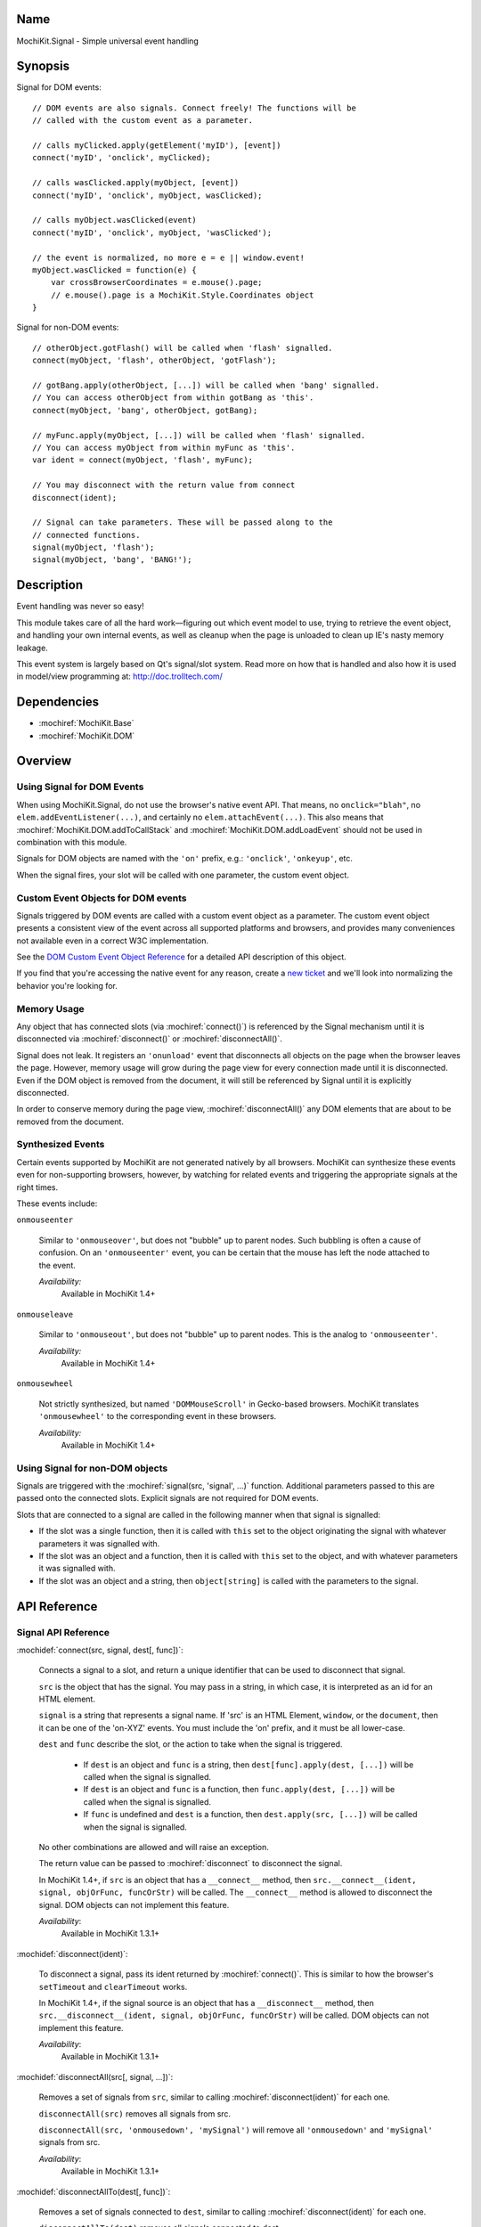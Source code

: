 .. title:: MochiKit.Signal - Simple universal event handling
.. |---| unicode:: U+2014  .. em dash, trimming surrounding whitespace
   :trim:

Name
====

MochiKit.Signal - Simple universal event handling


Synopsis
========

Signal for DOM events::

    // DOM events are also signals. Connect freely! The functions will be
    // called with the custom event as a parameter.

    // calls myClicked.apply(getElement('myID'), [event])
    connect('myID', 'onclick', myClicked);

    // calls wasClicked.apply(myObject, [event])
    connect('myID', 'onclick', myObject, wasClicked);

    // calls myObject.wasClicked(event)
    connect('myID', 'onclick', myObject, 'wasClicked');

    // the event is normalized, no more e = e || window.event!
    myObject.wasClicked = function(e) {
        var crossBrowserCoordinates = e.mouse().page;
        // e.mouse().page is a MochiKit.Style.Coordinates object
    }


Signal for non-DOM events::

    // otherObject.gotFlash() will be called when 'flash' signalled.
    connect(myObject, 'flash', otherObject, 'gotFlash');

    // gotBang.apply(otherObject, [...]) will be called when 'bang' signalled.
    // You can access otherObject from within gotBang as 'this'.
    connect(myObject, 'bang', otherObject, gotBang);

    // myFunc.apply(myObject, [...]) will be called when 'flash' signalled.
    // You can access myObject from within myFunc as 'this'.
    var ident = connect(myObject, 'flash', myFunc);

    // You may disconnect with the return value from connect
    disconnect(ident);

    // Signal can take parameters. These will be passed along to the
    // connected functions.
    signal(myObject, 'flash');
    signal(myObject, 'bang', 'BANG!');


Description
===========

Event handling was never so easy!

This module takes care of all the hard work |---| figuring out which
event model to use, trying to retrieve the event object, and handling
your own internal events, as well as cleanup when the page is unloaded
to clean up IE's nasty memory leakage.

This event system is largely based on Qt's signal/slot system. Read
more on how that is handled and also how it is used in model/view
programming at: http://doc.trolltech.com/


Dependencies
============

- :mochiref:`MochiKit.Base`
- :mochiref:`MochiKit.DOM`


Overview
========

Using Signal for DOM Events
---------------------------

When using MochiKit.Signal, do not use the browser's native event
API. That means, no ``onclick="blah"``, no
``elem.addEventListener(...)``, and certainly no
``elem.attachEvent(...)``. This also means that
:mochiref:`MochiKit.DOM.addToCallStack` and
:mochiref:`MochiKit.DOM.addLoadEvent` should not be used in
combination with this module.

Signals for DOM objects are named with the ``'on'`` prefix, e.g.:
``'onclick'``, ``'onkeyup'``, etc.

When the signal fires, your slot will be called with one parameter,
the custom event object.


Custom Event Objects for DOM events
-----------------------------------

Signals triggered by DOM events are called with a custom event object
as a parameter. The custom event object presents a consistent view of
the event across all supported platforms and browsers, and provides
many conveniences not available even in a correct W3C implementation.

See the `DOM Custom Event Object Reference`_ for a detailed API
description of this object.

If you find that you're accessing the native event for any reason,
create a `new ticket`_ and we'll look into normalizing the behavior
you're looking for.

.. _`new ticket`: http://trac.mochikit.com/newticket
.. _`Safari bug 6595`: http://bugs.webkit.org/show_bug.cgi?id=6595
.. _`Safari bug 7790`: http://bugs.webkit.org/show_bug.cgi?id=7790
.. _`Safari bug 8707`: http://bugs.webkit.org/show_bug.cgi?id=8707
.. _`stopPropagation()`: http://developer.mozilla.org/en/docs/DOM:event.stopPropagation
.. _`preventDefault()`: http://developer.mozilla.org/en/docs/DOM:event.preventDefault


Memory Usage
------------

Any object that has connected slots (via :mochiref:`connect()`) is
referenced by the Signal mechanism until it is disconnected via
:mochiref:`disconnect()` or :mochiref:`disconnectAll()`.

Signal does not leak. It registers an ``'onunload'`` event that
disconnects all objects on the page when the browser leaves the
page. However, memory usage will grow during the page view for every
connection made until it is disconnected. Even if the DOM object is
removed from the document, it will still be referenced by Signal until
it is explicitly disconnected.

In order to conserve memory during the page view,
:mochiref:`disconnectAll()` any DOM elements that are about to be
removed from the document.


Synthesized Events
------------------

Certain events supported by MochiKit are not generated natively by all
browsers. MochiKit can synthesize these events even for non-supporting
browsers, however, by watching for related events and triggering the
appropriate signals at the right times.

These events include:

``onmouseenter``

    Similar to ``'onmouseover'``, but does not "bubble" up to parent
    nodes. Such bubbling is often a cause of confusion. On an
    ``'onmouseenter'`` event, you can be certain that the mouse has
    left the node attached to the event.

    *Availability:*
        Available in MochiKit 1.4+

``onmouseleave``

    Similar to ``'onmouseout'``, but does not "bubble" up to parent
    nodes. This is the analog to ``'onmouseenter'``.

    *Availability:*
        Available in MochiKit 1.4+

``onmousewheel``

    Not strictly synthesized, but named ``'DOMMouseScroll'`` in
    Gecko-based browsers. MochiKit translates ``'onmousewheel'`` to
    the corresponding event in these browsers.

    *Availability:*
        Available in MochiKit 1.4+


Using Signal for non-DOM objects
--------------------------------

Signals are triggered with the :mochiref:`signal(src, 'signal', ...)`
function. Additional parameters passed to this are passed onto the
connected slots. Explicit signals are not required for DOM events.

Slots that are connected to a signal are called in the following
manner when that signal is signalled:

-   If the slot was a single function, then it is called with ``this``
    set to the object originating the signal with whatever parameters
    it was signalled with.

-   If the slot was an object and a function, then it is called with
    ``this`` set to the object, and with whatever parameters it was
    signalled with.

-   If the slot was an object and a string, then ``object[string]`` is
    called with the parameters to the signal.


API Reference
=============


Signal API Reference
--------------------

:mochidef:`connect(src, signal, dest[, func])`:

    Connects a signal to a slot, and return a unique identifier that
    can be used to disconnect that signal.

    ``src`` is the object that has the signal. You may pass in a
    string, in which case, it is interpreted as an id for an HTML
    element.

    ``signal`` is a string that represents a signal name. If 'src' is
    an HTML Element, ``window``, or the ``document``, then it can be
    one of the 'on-XYZ' events. You must include the 'on' prefix, and
    it must be all lower-case.

    ``dest`` and ``func`` describe the slot, or the action to take
    when the signal is triggered.

        -   If ``dest`` is an object and ``func`` is a string, then
            ``dest[func].apply(dest, [...])`` will be called when the
            signal is signalled.

        -   If ``dest`` is an object and ``func`` is a function, then
            ``func.apply(dest, [...])`` will be called when the signal
            is signalled.

        -   If ``func`` is undefined and ``dest`` is a function, then
            ``dest.apply(src, [...])`` will be called when the signal is
            signalled.

    No other combinations are allowed and will raise an exception.

    The return value can be passed to :mochiref:`disconnect` to
    disconnect the signal.

    In MochiKit 1.4+, if ``src`` is an object that has a ``__connect__``
    method, then ``src.__connect__(ident, signal, objOrFunc, funcOrStr)``
    will be called. The ``__connect__`` method is allowed to disconnect
    the signal. DOM objects can not implement this feature.

    *Availability*:
        Available in MochiKit 1.3.1+


:mochidef:`disconnect(ident)`:

    To disconnect a signal, pass its ident returned by
    :mochiref:`connect()`.  This is similar to how the browser's
    ``setTimeout`` and ``clearTimeout`` works.

    In MochiKit 1.4+, if the signal source is an object that has a
    ``__disconnect__`` method, then
    ``src.__disconnect__(ident, signal, objOrFunc, funcOrStr)``
    will be called. DOM objects can not implement this feature.

    *Availability*:
        Available in MochiKit 1.3.1+


:mochidef:`disconnectAll(src[, signal, ...])`:

    Removes a set of signals from ``src``, similar to calling
    :mochiref:`disconnect(ident)` for each one.

    ``disconnectAll(src)`` removes all signals from src.

    ``disconnectAll(src, 'onmousedown', 'mySignal')`` will remove all
    ``'onmousedown'`` and ``'mySignal'`` signals from src.

    *Availability*:
        Available in MochiKit 1.3.1+


:mochidef:`disconnectAllTo(dest[, func])`:

    Removes a set of signals connected to ``dest``, similar to calling
    :mochiref:`disconnect(ident)` for each one.

    ``disconnectAllTo(dest)`` removes all signals connected to dest.

    ``disconnectAllTo(dest, func)`` will remove all
    signals connected to dest using func. 

    *Availability*:
        Available in MochiKit 1.4+


:mochidef:`signal(src, signal, ...)`:

    This will signal a signal, passing whatever additional parameters
    on to the connected slots. ``src`` and ``signal`` are the same as
    for :mochiref:`connect()`.

    *Availability*:
        Available in MochiKit 1.3.1+


DOM Custom Event Object Reference
---------------------------------

:mochidef:`event()`:

    The native event produced by the browser. You should not need to
    use this.

    *Availability*:
        Available in MochiKit 1.3.1+


:mochidef:`src()`:

    The element that this signal is connected to.

    *Availability*:
        Available in MochiKit 1.3.1+


:mochidef:`type()`:

    The event type (``'click'``, ``'mouseover'``, ``'keypress'``,
    etc.) as a string. Does not include the ``'on'`` prefix.

    *Availability*:
        Available in MochiKit 1.3.1+


:mochidef:`target()`:

    The element that triggered the event. This may be a child of
    :mochiref:`src()`.

    *Availability*:
        Available in MochiKit 1.3.1+


:mochidef:`modifier()`:

    Returns ``{shift, ctrl, meta, alt, any}``, where each property is
    ``true`` if its respective modifier key was pressed, ``false``
    otherwise. ``any`` is ``true`` if any modifier is pressed,
    ``false`` otherwise.

    *Availability*:
        Available in MochiKit 1.3.1+


:mochidef:`stopPropagation()`:

    Works like W3C's `stopPropagation()`_.

    *Availability*:
        Available in MochiKit 1.3.1+


:mochidef:`preventDefault()`:

    Works like W3C's `preventDefault()`_.

    *Availability*:
        Available in MochiKit 1.3.1+


:mochidef:`stop()`:

    Shortcut that calls ``stopPropagation()`` and
    ``preventDefault()``.

    *Availability*:
        Available in MochiKit 1.3.1+


:mochidef:`key()`:

    Returns ``{code, string}``.

    Use ``'onkeydown'`` and ``'onkeyup'`` handlers to detect control
    characters such as ``'KEY_F1'``. Use the ``'onkeypress'``
    handler to detect "printable" characters, such as ``'é'``.

    When a user presses F1, in ``'onkeydown'`` and ``'onkeyup'`` this
    method returns ``{code: 122, string: 'KEY_F1'}``. In
    ``'onkeypress'``, it returns ``{code: 0, string: ''}``.

    If a user presses Shift+2 on a US keyboard, this method returns
    ``{code: 50, string: 'KEY_2'}`` in ``'onkeydown'`` and
    ``'onkeyup'``.  In ``'onkeypress'``, it returns ``{code: 64,
    string: '@'}``.

    See ``_specialKeys`` in the source code for a comprehensive list
    of control characters.

    *Availability*:
        Available in MochiKit 1.3.1+


:mochidef:`mouse()`:

    Properties for ``'onmouse*'``, ``'onclick'``, ``'ondblclick'``,
    and ``'oncontextmenu'``:

        -   ``page`` is a :mochiref:`MochiKit.Style.Coordinates` object
            that represents the cursor position relative to the HTML
            document.  Equivalent to ``pageX`` and ``pageY`` in
            Safari, Mozilla, and Opera.

        -   ``client`` is a :mochiref:`MochiKit.Style.Coordinates`
            object that represents the cursor position relative to the
            visible portion of the HTML document. Equivalent to
            ``clientX`` and ``clientY`` on all browsers. Current versions of
            Safari incorrectly return clientX as relative to the canvas
            instead of relative to the viewport (`Safari Bug 8707`_).

    Properties for ``'onmouseup'``, ``'onmousedown'``, ``'onclick'``,
    and ``'ondblclick'``:

        -   ``mouse().button`` returns ``{left, right, middle}`` where
            each property is ``true`` if the mouse button was pressed,
            ``false`` otherwise.

    Properties for ``'onmousewheel'``:

        -   ``mouse().wheel`` is a :mochiref:`MochiKit.Style.Coordinates`
            object containing the scroll wheel offset. The number will be
            positive when scrolling down (or to the right) and negative
            when scrolling up (or to the left). Note that only Safari 3
            currently supports horizontal scrolling. In other browsers,
            the ``'y'`` component will contain the scroll offset for
            both directions.

    Known browser bugs:

        -   Current versions of Safari won't signal ``'ondblclick'``
            when attached via ``connect()`` (`Safari Bug 7790`_).
            
        -   In Safari < 2.0.4, calling ``preventDefault()`` or ``stop()`` 
            in ``'onclick'`` events signalled from ``<a>`` tags does not 
            prevent the browser from following those links.

        -   Mac browsers don't report right-click consistently. Firefox
            signals the slot and sets ``modifier().ctrl`` to true,
            Opera signals the slot and sets ``modifier().meta`` to
            ``true``, and Safari doesn't signal the slot at all
            (`Safari Bug 6595`_).

            To find a right-click in Safari, Firefox, and IE, you can
            connect an element to ``'oncontextmenu'``. This doesn't
            work in Opera.

    *Availability*:
        Available in MochiKit 1.3.1+


:mochidef:`relatedTarget()`:

    Returns the document element that the mouse has moved to. This is
    generated for ``'onmouseover'`` and ``'onmouseout'`` events.

    *Availability*:
        Available in MochiKit 1.3.1+


:mochidef:`confirmUnload(msg)`:

    In browsers that support the ``'onbeforeunload'`` event (IE and
    Firefox), calling this in the event handler will show a dialog box
    that allows the user to confirm or cancel the navigation away from
    the page.

    *Availability*:
        Available in MochiKit 1.4+


Authors
=======

-   Jonathan Gardner <jgardner@jonathangardner.net>
-   Beau Hartshorne <beau@hartshornesoftware.com>
-   Bob Ippolito <bob@redivi.com>


Copyright
=========

Copyright 2006 Jonathan Gardner <jgardner@jonathangardner.net>, Beau
Hartshorne <beau@hartshornesoftware.com>, and Bob Ippolito
<bob@redivi.com>.  This program is dual-licensed free software; you
can redistribute it and/or modify it under the terms of the `MIT
License`_ or the `Academic Free License v2.1`_.

.. _`MIT License`: http://www.opensource.org/licenses/mit-license.php
.. _`Academic Free License v2.1`: http://www.opensource.org/licenses/afl-2.1.php
